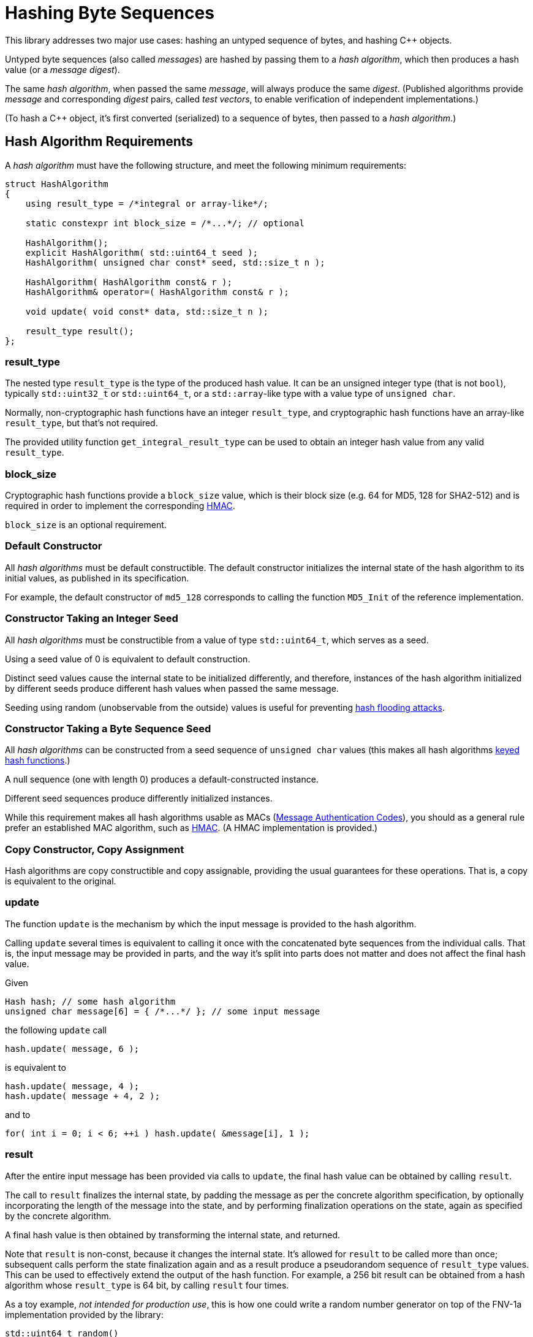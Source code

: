 ////
Copyright 2020, 2024 Peter Dimov
Distributed under the Boost Software License, Version 1.0.
https://www.boost.org/LICENSE_1_0.txt
////

[#hashing_bytes]
# Hashing Byte Sequences
:idprefix: hashing_bytes_

This library addresses two major use cases: hashing an untyped sequence
of bytes, and hashing {cpp} objects.

Untyped byte sequences (also called _messages_) are hashed by passing
them to a _hash algorithm_, which then produces a hash value (or a
_message digest_).

The same _hash algorithm_, when passed the same _message_, will always
produce the same _digest_. (Published algorithms provide _message_ and
corresponding _digest_ pairs, called _test vectors_, to enable
verification of independent implementations.)

(To hash a {cpp} object, it's first converted (serialized) to a sequence
of bytes, then passed to a _hash algorithm_.)

## Hash Algorithm Requirements

A _hash algorithm_ must have the following structure, and meet the
following minimum requirements:

```
struct HashAlgorithm
{
    using result_type = /*integral or array-like*/;

    static constexpr int block_size = /*...*/; // optional

    HashAlgorithm();
    explicit HashAlgorithm( std::uint64_t seed );
    HashAlgorithm( unsigned char const* seed, std::size_t n );

    HashAlgorithm( HashAlgorithm const& r );
    HashAlgorithm& operator=( HashAlgorithm const& r );

    void update( void const* data, std::size_t n );

    result_type result();
};
```

### result_type

The nested type `result_type` is the type of the produced hash value. It
can be an unsigned integer type (that is not `bool`), typically
`std::uint32_t` or `std::uint64_t`, or a `std::array`-like type with a
value type of `unsigned char`.

Normally, non-cryptographic hash functions have an integer `result_type`,
and cryptographic hash functions have an array-like `result_type`, but
that's not required.

The provided utility function `get_integral_result_type` can be used to
obtain an integer hash value from any valid `result_type`.

### block_size

Cryptographic hash functions provide a `block_size` value, which is their
block size (e.g. 64 for MD5, 128 for SHA2-512) and is required in order
to implement the corresponding https://en.wikipedia.org/wiki/HMAC[HMAC].

`block_size` is an optional requirement.

### Default Constructor

All _hash algorithms_ must be default constructible. The default
constructor initializes the internal state of the hash algorithm to its
initial values, as published in its specification.

For example, the default constructor of `md5_128` corresponds to calling
the function `MD5_Init` of the reference implementation.

### Constructor Taking an Integer Seed

All _hash algorithms_ must be constructible from a value of type
`std::uint64_t`, which serves as a seed.

Using a seed value of 0 is equivalent to default construction.

Distinct seed values cause the internal state to be initialized differently,
and therefore, instances of the hash algorithm initialized by different seeds
produce different hash values when passed the same message.

Seeding using random (unobservable from the outside) values is useful for
preventing https://en.wikipedia.org/wiki/Collision_attack#Hash_flooding[hash flooding attacks].

### Constructor Taking a Byte Sequence Seed

All _hash algorithms_ can be constructed from a seed sequence of
`unsigned char` values (this makes all hash algorithms
https://en.wikipedia.org/wiki/Keyed_hash_function[keyed hash functions].)

A null sequence (one with length 0) produces a default-constructed instance.

Different seed sequences produce differently initialized instances.

While this requirement makes all hash algorithms usable as MACs
(https://en.wikipedia.org/wiki/Message_authentication_code[Message Authentication Codes]),
you should as a general rule prefer an established MAC algorithm, such as
https://en.wikipedia.org/wiki/HMAC[HMAC]. (A HMAC implementation is provided.)

### Copy Constructor, Copy Assignment

Hash algorithms are copy constructible and copy assignable, providing the
usual guarantees for these operations. That is, a copy is equivalent to the
original.

### update

The function `update` is the mechanism by which the input message is provided
to the hash algorithm.

Calling `update` several times is equivalent to calling it once with the
concatenated byte sequences from the individual calls. That is, the input
message may be provided in parts, and the way it's split into parts does
not matter and does not affect the final hash value.

Given
```
Hash hash; // some hash algorithm
unsigned char message[6] = { /*...*/ }; // some input message
```
the following `update` call
```
hash.update( message, 6 );
```
is equivalent to
```
hash.update( message, 4 );
hash.update( message + 4, 2 );
```
and to
```
for( int i = 0; i < 6; ++i ) hash.update( &message[i], 1 );
```

### result

After the entire input message has been provided via calls to `update`, the
final hash value can be obtained by calling `result`.

The call to `result` finalizes the internal state, by padding the message as
per the concrete algorithm specification, by optionally incorporating the
length of the message into the state, and by performing finalization
operations on the state, again as specified by the concrete algorithm.

A final hash value is then obtained by transforming the internal state, and
returned.

Note that `result` is non-const, because it changes the internal state. It's
allowed for `result` to be called more than once; subsequent calls perform
the state finalization again and as a result produce a pseudorandom sequence
of `result_type` values. This can be used to effectively extend the output of
the hash function. For example, a 256 bit result can be obtained from a hash
algorithm whose `result_type` is 64 bit, by calling `result` four times.

As a toy example, _not intended for production use_, this is how one could
write a random number generator on top of the FNV-1a implementation provided
by the library:

```
std::uint64_t random()
{
    static boost::hash2::fnv1a_64 hash;
    return hash.result();
}
```

## Compile Time Hashing

Under {cpp}14, it's possible to invoke some hash algorithms at compile time.
These algorithms provide the following interface:

```
struct HashAlgorithm
{
    using result_type = /*integral or array-like*/;

    static constexpr int block_size = /*...*/; // optional

    constexpr HashAlgorithm();
    explicit constexpr HashAlgorithm( std::uint64_t seed );
    constexpr HashAlgorithm( unsigned char const* seed, std::size_t n );

    constexpr HashAlgorithm( HashAlgorithm const& r );
    constexpr HashAlgorithm& operator=( HashAlgorithm const& r );

    void update( void const* data, std::size_t n );
    constexpr void update( unsigned char const* data, std::size_t n );

    constexpr result_type result();
};
```

Apart from the added `constexpr` qualifiers, the only difference is that
`update` has a second overload that takes `unsigned char const*` instead
of `void const*`. (Pointers to `void` cannot be used in `constexpr` functions
before {cpp}26.)

## Provided Hash Algorithms

### FNV-1a

### xxHash

### SipHash

### MD5

### SHA-1

### SHA-2

### RIPEMD-160

